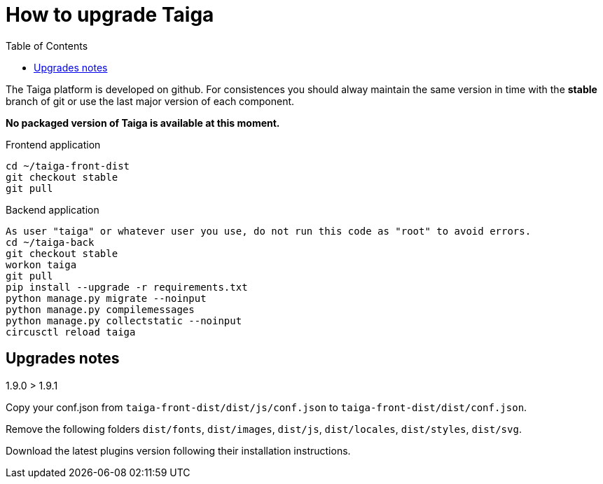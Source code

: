 How to upgrade Taiga
====================
:toc: left

The Taiga platform is developed on github. For consistences you should alway maintain the same version
in time with the *stable* branch of git or use the last major version of each component.

**No packaged version of Taiga is available at this moment.**

.Frontend application
[source,bash]
----
cd ~/taiga-front-dist
git checkout stable
git pull
----

.Backend application
----
As user "taiga" or whatever user you use, do not run this code as "root" to avoid errors.
cd ~/taiga-back
git checkout stable
workon taiga
git pull
pip install --upgrade -r requirements.txt
python manage.py migrate --noinput
python manage.py compilemessages
python manage.py collectstatic --noinput
circusctl reload taiga
----

Upgrades notes
--------------

.1.9.0 > 1.9.1

Copy your conf.json from `taiga-front-dist/dist/js/conf.json` to `taiga-front-dist/dist/conf.json`.

Remove the following folders `dist/fonts`, `dist/images`, `dist/js`, `dist/locales`, `dist/styles`, `dist/svg`.

Download the latest plugins version following their installation instructions.

